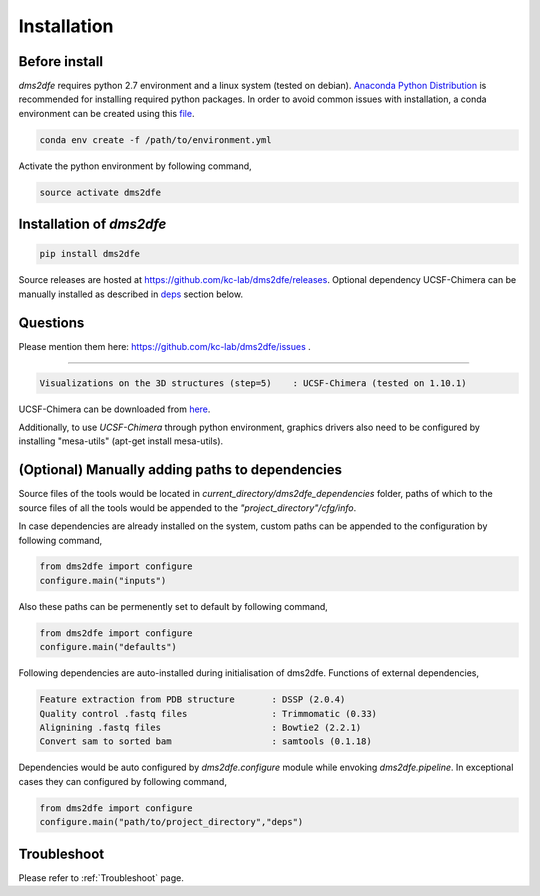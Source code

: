 .. _installation:

==========================================
Installation
==========================================

Before install
--------------

`dms2dfe` requires python 2.7 environment and a linux system (tested on debian).
`Anaconda Python Distribution`_ is recommended for installing required python packages. 
In order to avoid common issues with installation, a conda environment can be created using this file_.

.. code-block:: text

    conda env create -f /path/to/environment.yml

Activate the python environment by following command,

.. code-block:: text

    source activate dms2dfe


.. _Anaconda Python Distribution: https://repo.continuum.io/archive/Anaconda2-4.0.0-Linux-x86_64.sh

.. _file: https://raw.githubusercontent.com/rraadd88/dms2dfe/master/environment.yml

Installation of `dms2dfe`
-------------------------

.. code-block:: text

    pip install dms2dfe

Source releases are hosted at https://github.com/kc-lab/dms2dfe/releases.
Optional dependency UCSF-Chimera can be manually installed as described in deps_ section below.

Questions
---------

Please mention them here: https://github.com/kc-lab/dms2dfe/issues .

.. _deps: (Optional) Manually installed dependencies 
----------------------------------------------------

.. code-block:: text

    Visualizations on the 3D structures (step=5)    : UCSF-Chimera (tested on 1.10.1)

UCSF-Chimera can be downloaded from `here`_.
    
.. _here: https://www.cgl.ucsf.edu/chimera/cgi-bin/secure/chimera-get.py?file=linux_x86_64/chimera-1.10.1-linux_x86_64.bin

Additionally, to use `UCSF-Chimera` through python environment, graphics drivers also need to be configured by installing "mesa-utils" (apt-get install mesa-utils).

(Optional) Manually adding paths to dependencies
------------------------------------------------

Source files of the tools would be located in `current_directory/dms2dfe_dependencies` folder, paths of which to the source files of all the tools would be appended to the `"project_directory"/cfg/info`.

In case dependencies are already installed on the system, custom paths can be appended to the configuration by following command,

.. code-block:: text
    
    from dms2dfe import configure
    configure.main("inputs")

Also these paths can be permenently set to default by following command,

.. code-block:: text
    
    from dms2dfe import configure
    configure.main("defaults")

Following dependencies are auto-installed during initialisation of dms2dfe.
Functions of external dependencies,

.. code-block:: text

    Feature extraction from PDB structure       : DSSP (2.0.4)
    Quality control .fastq files                : Trimmomatic (0.33)
    Alignining .fastq files                     : Bowtie2 (2.2.1)
    Convert sam to sorted bam                   : samtools (0.1.18)

Dependencies would be auto configured by `dms2dfe.configure` module while envoking `dms2dfe.pipeline`. 
In exceptional cases they can configured by following command,

.. code-block:: text
    
    from dms2dfe import configure
    configure.main("path/to/project_directory","deps")

Troubleshoot
------------

Please refer to :ref:`Troubleshoot` page.
